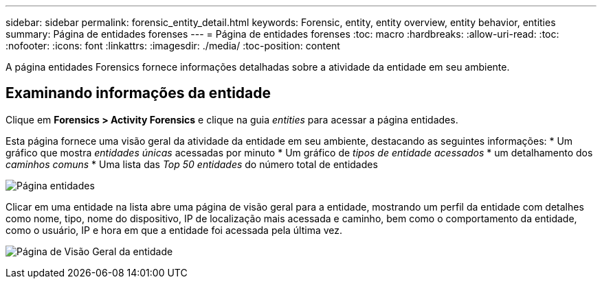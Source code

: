 ---
sidebar: sidebar 
permalink: forensic_entity_detail.html 
keywords: Forensic, entity, entity overview, entity behavior, entities 
summary: Página de entidades forenses 
---
= Página de entidades forenses
:toc: macro
:hardbreaks:
:allow-uri-read: 
:toc: 
:nofooter: 
:icons: font
:linkattrs: 
:imagesdir: ./media/
:toc-position: content


[role="lead"]
A página entidades Forensics fornece informações detalhadas sobre a atividade da entidade em seu ambiente.



== Examinando informações da entidade

Clique em *Forensics > Activity Forensics* e clique na guia _entities_ para acessar a página entidades.

Esta página fornece uma visão geral da atividade da entidade em seu ambiente, destacando as seguintes informações: * Um gráfico que mostra _entidades únicas_ acessadas por minuto * Um gráfico de _tipos de entidade acessados_ * um detalhamento dos _caminhos comuns_ * Uma lista das _Top 50 entidades_ do número total de entidades

image:CS-Entities-Page.png["Página entidades"]

Clicar em uma entidade na lista abre uma página de visão geral para a entidade, mostrando um perfil da entidade com detalhes como nome, tipo, nome do dispositivo, IP de localização mais acessada e caminho, bem como o comportamento da entidade, como o usuário, IP e hora em que a entidade foi acessada pela última vez.

image:CS-entity-detail-page.png["Página de Visão Geral da entidade"]
